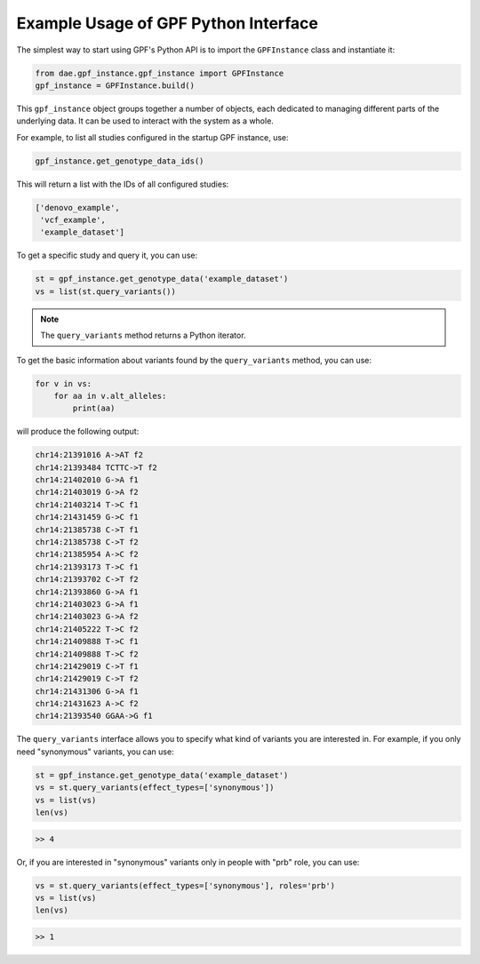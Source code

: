 Example Usage of GPF Python Interface
#####################################

The simplest way to start using GPF's Python API is to import the ``GPFInstance``
class and instantiate it:

.. code-block:: python3

    from dae.gpf_instance.gpf_instance import GPFInstance
    gpf_instance = GPFInstance.build()

This ``gpf_instance`` object groups together a number of objects, each dedicated
to managing different parts of the underlying data. It can be used to interact
with the system as a whole.

For example, to list all studies configured in the startup GPF instance, use:

.. code-block:: python3

    gpf_instance.get_genotype_data_ids()

This will return a list with the IDs of all configured studies:

.. code-block:: python3

    ['denovo_example',
     'vcf_example',
     'example_dataset']

To get a specific study and query it, you can use:

.. code-block:: python3

    st = gpf_instance.get_genotype_data('example_dataset')
    vs = list(st.query_variants())

.. note::
    The ``query_variants`` method returns a Python iterator.

To get the basic information about variants found by the ``query_variants`` method,
you can use:

.. code-block:: python3

    for v in vs:
        for aa in v.alt_alleles:
            print(aa)

will produce the following output:

.. code-block:: python3

    chr14:21391016 A->AT f2
    chr14:21393484 TCTTC->T f2
    chr14:21402010 G->A f1
    chr14:21403019 G->A f2
    chr14:21403214 T->C f1
    chr14:21431459 G->C f1
    chr14:21385738 C->T f1
    chr14:21385738 C->T f2
    chr14:21385954 A->C f2
    chr14:21393173 T->C f1
    chr14:21393702 C->T f2
    chr14:21393860 G->A f1
    chr14:21403023 G->A f1
    chr14:21403023 G->A f2
    chr14:21405222 T->C f2
    chr14:21409888 T->C f1
    chr14:21409888 T->C f2
    chr14:21429019 C->T f1
    chr14:21429019 C->T f2
    chr14:21431306 G->A f1
    chr14:21431623 A->C f2
    chr14:21393540 GGAA->G f1

The ``query_variants`` interface allows you to specify what kind of variants
you are interested in. For example, if you only need "synonymous" variants, you
can use:

.. code-block:: python3

    st = gpf_instance.get_genotype_data('example_dataset')
    vs = st.query_variants(effect_types=['synonymous'])
    vs = list(vs)
    len(vs)

.. code-block:: python3

    >> 4

Or, if you are interested in "synonymous" variants only in people with
"prb" role, you can use:

.. code-block:: python3

    vs = st.query_variants(effect_types=['synonymous'], roles='prb')
    vs = list(vs)
    len(vs)

.. code-block:: python3

    >> 1